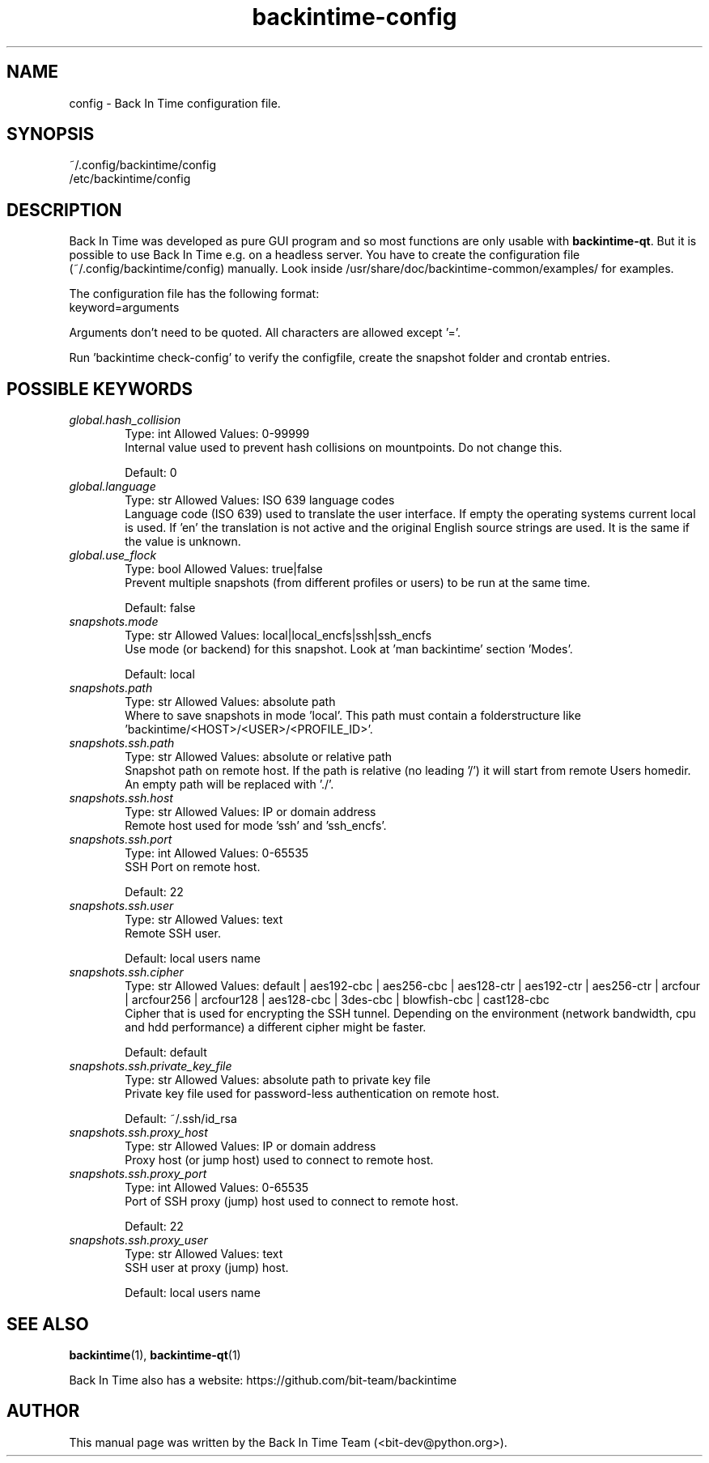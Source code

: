 .TH backintime-config 1 "Aug 2024" "version 1.5.3-dev.3e80feee" "USER COMMANDS"
.SH NAME
config \- Back In Time configuration file.
.SH SYNOPSIS
~/.config/backintime/config
.br
/etc/backintime/config
.SH DESCRIPTION
Back In Time was developed as pure GUI program and so most functions are only usable with \fBbackintime-qt\fR. But it is possible to use Back In Time e.g. on a headless server. You have to create the configuration file (~/.config/backintime/config) manually. Look inside /usr/share/doc/backintime\-common/examples/ for examples.
.PP
The configuration file has the following format:
.br
keyword=arguments
.PP
Arguments don't need to be quoted. All characters are allowed except '='.
.PP
Run 'backintime check-config' to verify the configfile, create the snapshot folder and crontab entries.
.SH POSSIBLE KEYWORDS
.IP "\fIglobal.hash_collision\fR" 6
.RS
Type: int       Allowed Values: 0-99999
.br
Internal value used to prevent hash collisions on mountpoints. Do not change this.
.PP
Default: 0
.RE

.IP "\fIglobal.language\fR" 6
.RS
Type: str       Allowed Values: ISO 639 language codes
.br
Language code (ISO 639) used to translate the user interface. If empty the operating systems current local is used. If 'en' the translation is not active and the original English source strings are used. It is the same if the value is unknown.
.PP

.RE

.IP "\fIglobal.use_flock\fR" 6
.RS
Type: bool      Allowed Values: true|false
.br
Prevent multiple snapshots (from different profiles or users) to be run at the same time.
.PP
Default: false
.RE

.IP "\fIsnapshots.mode\fR" 6
.RS
Type: str       Allowed Values: local|local_encfs|ssh|ssh_encfs
.br
Use mode (or backend) for this snapshot. Look at 'man backintime' section 'Modes'.
.PP
Default: local
.RE

.IP "\fIsnapshots.path\fR" 6
.RS
Type: str       Allowed Values: absolute path
.br
Where to save snapshots in mode 'local'. This path must contain a folderstructure like 'backintime/<HOST>/<USER>/<PROFILE_ID>'.
.PP

.RE

.IP "\fIsnapshots.ssh.path\fR" 6
.RS
Type: str       Allowed Values: absolute or relative path
.br
Snapshot path on remote host. If the path is relative (no leading '/') it will start from remote Users homedir. An empty path will be replaced with './'.
.PP

.RE

.IP "\fIsnapshots.ssh.host\fR" 6
.RS
Type: str       Allowed Values: IP or domain address
.br
Remote host used for mode 'ssh' and 'ssh_encfs'.
.PP

.RE

.IP "\fIsnapshots.ssh.port\fR" 6
.RS
Type: int       Allowed Values: 0-65535
.br
SSH Port on remote host.
.PP
Default: 22
.RE

.IP "\fIsnapshots.ssh.user\fR" 6
.RS
Type: str       Allowed Values: text
.br
Remote SSH user.
.PP
Default: local users name
.RE

.IP "\fIsnapshots.ssh.cipher\fR" 6
.RS
Type: str       Allowed Values: default | aes192-cbc | aes256-cbc | aes128-ctr | aes192-ctr | aes256-ctr | arcfour | arcfour256 | arcfour128 | aes128-cbc | 3des-cbc | blowfish-cbc | cast128-cbc
.br
Cipher that is used for encrypting the SSH tunnel. Depending on the environment (network bandwidth, cpu and hdd performance) a different cipher might be faster.
.PP
Default: default
.RE

.IP "\fIsnapshots.ssh.private_key_file\fR" 6
.RS
Type: str       Allowed Values: absolute path to private key file
.br
Private key file used for password-less authentication on remote host.
.PP
Default: ~/.ssh/id_rsa
.RE

.IP "\fIsnapshots.ssh.proxy_host\fR" 6
.RS
Type: str       Allowed Values: IP or domain address
.br
Proxy host (or jump host) used to connect to remote host.
.PP

.RE

.IP "\fIsnapshots.ssh.proxy_port\fR" 6
.RS
Type: int       Allowed Values: 0-65535
.br
Port of SSH proxy (jump) host used to connect to remote host.
.PP
Default: 22
.RE

.IP "\fIsnapshots.ssh.proxy_user\fR" 6
.RS
Type: str       Allowed Values: text
.br
SSH user at proxy (jump) host.
.PP
Default: local users name
.RE

.SH SEE ALSO
.BR backintime (1),
.BR backintime-qt (1)
.PP
Back In Time also has a website: https://github.com/bit-team/backintime
.SH AUTHOR
This manual page was written by the Back In Time Team (<bit-dev@python.org>).

